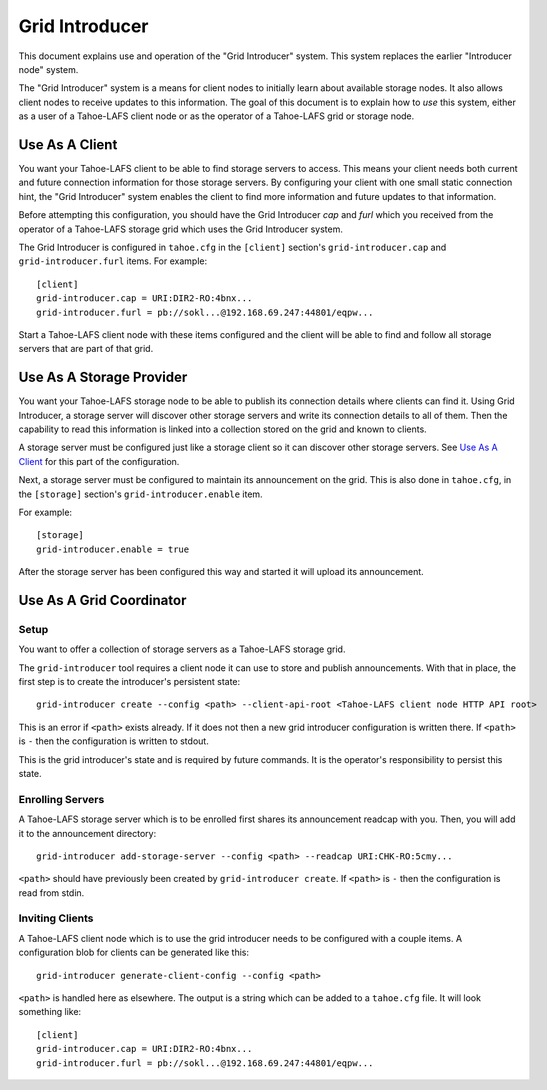 .. -*- coding: utf-8 -*-

Grid Introducer
===============

This document explains use and operation of the "Grid Introducer" system.
This system replaces the earlier "Introducer node" system.

The "Grid Introducer" system is a means for client nodes to initially learn about available storage nodes.
It also allows client nodes to receive updates to this information.
The goal of this document is to explain how to *use* this system,
either as a user of a Tahoe-LAFS client node or as the operator of a Tahoe-LAFS grid or storage node.


Use As A Client
---------------

You want your Tahoe-LAFS client to be able to find storage servers to access.
This means your client needs both current and future connection information for those storage servers.
By configuring your client with one small static connection hint,
the "Grid Introducer" system enables the client to find more information and future updates to that information.

Before attempting this configuration,
you should have the Grid Introducer *cap* and *furl* which you received from the operator of a Tahoe-LAFS storage grid which uses the Grid Introducer system.

The Grid Introducer is configured in ``tahoe.cfg`` in the ``[client]`` section's ``grid-introducer.cap`` and ``grid-introducer.furl`` items.
For example::

  [client]
  grid-introducer.cap = URI:DIR2-RO:4bnx...
  grid-introducer.furl = pb://sokl...@192.168.69.247:44801/eqpw...

Start a Tahoe-LAFS client node with these items configured and the client will be able to find and follow all storage servers that are part of that grid.

Use As A Storage Provider
-------------------------

You want your Tahoe-LAFS storage node to be able to publish its connection details where clients can find it.
Using Grid Introducer,
a storage server will discover other storage servers and write its connection details to all of them.
Then the capability to read this information is linked into a collection stored on the grid and known to clients.

A storage server must be configured just like a storage client so it can discover other storage servers.
See `Use As A Client`_ for this part of the configuration.

Next, a storage server must be configured to maintain its announcement on the grid.
This is also done in ``tahoe.cfg``,
in the ``[storage]`` section's ``grid-introducer.enable`` item.

For example::

  [storage]
  grid-introducer.enable = true

After the storage server has been configured this way and started it will upload its announcement.

Use As A Grid Coordinator
-------------------------

Setup
~~~~~

You want to offer a collection of storage servers as a Tahoe-LAFS storage grid.

The ``grid-introducer`` tool requires a client node it can use to store and publish announcements.
With that in place,
the first step is to create the introducer's persistent state::

  grid-introducer create --config <path> --client-api-root <Tahoe-LAFS client node HTTP API root>

This is an error if ``<path>`` exists already.
If it does not then a new grid introducer configuration is written there.
If ``<path>`` is ``-`` then the configuration is written to stdout.

This is the grid introducer's state and is required by future commands.
It is the operator's responsibility to persist this state.

Enrolling Servers
~~~~~~~~~~~~~~~~~

A Tahoe-LAFS storage server which is to be enrolled first shares its announcement readcap with you.
Then, you will add it to the announcement directory::

   grid-introducer add-storage-server --config <path> --readcap URI:CHK-RO:5cmy...

``<path>`` should have previously been created by ``grid-introducer create``.
If ``<path>`` is ``-`` then the configuration is read from stdin.


Inviting Clients
~~~~~~~~~~~~~~~~

A Tahoe-LAFS client node which is to use the grid introducer needs to be configured with a couple items.
A configuration blob for clients can be generated like this::

  grid-introducer generate-client-config --config <path>

``<path>`` is handled here as elsewhere.
The output is a string which can be added to a ``tahoe.cfg`` file.
It will look something like::

  [client]
  grid-introducer.cap = URI:DIR2-RO:4bnx...
  grid-introducer.furl = pb://sokl...@192.168.69.247:44801/eqpw...
